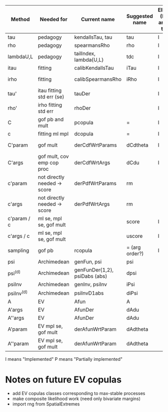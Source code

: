 | Method       | Needed for                   | Current name                  | Suggested name | Ellip (N and t) | EV | archm    | nacopulas |
|--------------+------------------------------+-------------------------------+----------------+-----------------+----+----------+-----------|
| tau          | pedagogy                     | kendallsTau, tau              | tau            | I               | I  | I        |           |
| rho          | pedagogy                     | spearmansRho                  | rho            | I               | I  | I        |           |
| lambdaU,L    | pedagogy                     | tailIndex, lambda{U,L}        | tdc            | I               |    |          |           |
| itau         | fitting                      | calibKendallsTau              | iTau           | I               | I  |          |           |
| irho         | fitting                      | calibSpearmansRho             | iRho           | I               | I  | I ex amh |           |
| tau'         | itau fitting std err (se)    | tauDer                        |                | I               | I  |          |           |
| rho'         | irho fitting std err         | rhoDer                        |                | I               | I  |          |           |
| C            | gof pb and mult              | pcopula                       | =              | I               | I  | I        |           |
| c            | fitting ml mpl               | dcopula                       | =              | I               | I  | I        |           |
| C'param      | gof mult                     | derCdfWrtParams               | dCdtheta       | I               |    | I ex amh |           |
| C'args       | gof mult, cov emp cop proc   | derCdfWrtArgs                 | dCdu           | I               |    | I ex amh |           |
| c'param      | not directly needed -> score | derPdfWrtParams               | rm             |                 |    | I ex amh |           |
| c'args       | not directly needed -> score | derPdfWrtArgs                 | rm             |                 |    |          |           |
| c'param / c  | ml se, mpl se, gof mult      |                               | score          | I               |    |          |           |
| c'args / c   | ml se, mpl se, gof mult      |                               | uscore         | I               |    |          |           |
| sampling     | gof pb                       | rcopula                       | = (arg order?) | I               |    |          |           |
| psi          | Archimedean                  | genFun, psi                   | psi            |                 |    | I        |           |
| psi^{(d)}    | Archimedean                  | genFunDer{1,2}, psiDabs (abs) | dpsi           |                 |    | P        |           |
| psiInv       | Archimedean                  | genInv, psiInv                | iPsi           |                 |    | I        |           |
| psiInv^{(d)} | Archimedean                  | psiInvD1abs                   | diPsi          |                 |    | P        |           |
| A            | EV                           | Afun                          | A              |                 | I  |          |           |
| A'args       | EV                           | AfunDer                       | dAdu           |                 | I  |          |           |
| A''args      | EV                           | AfunDer                       | dAdu           |                 | I  |          |           |
| A'param      | EV mpl se, gof mult          | derAfunWrtParam               | dAdtheta       |                 | ?  |          |           |
| A''param     | EV mpl se, gof mult          | derAfunWrtParam               | dAdtheta       |                 | ?  |          |           |

I means "Implemented"
P means "Partially implemented"



* Notes on future EV copulas
- add EV copulas classes corresponding to max-stable processes
- make composite likelihood work (need only bivariate margins)
- import rng from SpatialExtremes
  
